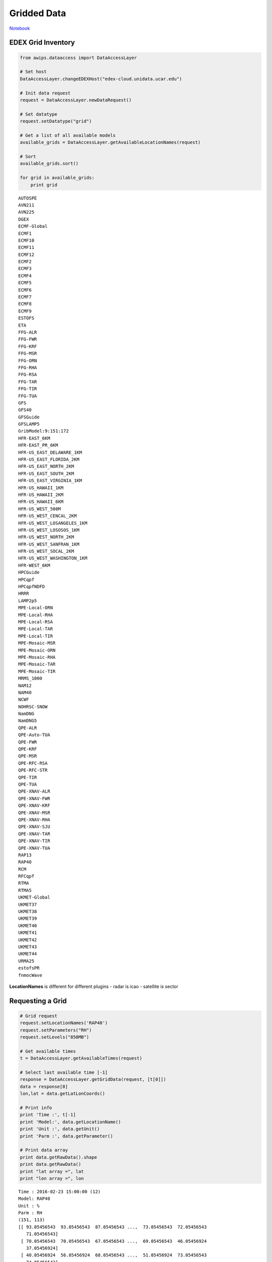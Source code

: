 ============
Gridded Data
============
`Notebook <http://nbviewer.ipython.org/github/Unidata/python-awips/blob/master/examples/notebooks/Gridded_Data.ipynb>`_

EDEX Grid Inventory
-------------------

.. code:: python

    from awips.dataaccess import DataAccessLayer
    
    # Set host
    DataAccessLayer.changeEDEXHost("edex-cloud.unidata.ucar.edu")
    
    # Init data request
    request = DataAccessLayer.newDataRequest()
    
    # Set datatype
    request.setDatatype("grid")
    
    # Get a list of all available models
    available_grids = DataAccessLayer.getAvailableLocationNames(request)
    
    # Sort
    available_grids.sort()
    
    for grid in available_grids:
        print grid


.. parsed-literal::

    AUTOSPE
    AVN211
    AVN225
    DGEX
    ECMF-Global
    ECMF1
    ECMF10
    ECMF11
    ECMF12
    ECMF2
    ECMF3
    ECMF4
    ECMF5
    ECMF6
    ECMF7
    ECMF8
    ECMF9
    ESTOFS
    ETA
    FFG-ALR
    FFG-FWR
    FFG-KRF
    FFG-MSR
    FFG-ORN
    FFG-RHA
    FFG-RSA
    FFG-TAR
    FFG-TIR
    FFG-TUA
    GFS
    GFS40
    GFSGuide
    GFSLAMP5
    GribModel:9:151:172
    HFR-EAST_6KM
    HFR-EAST_PR_6KM
    HFR-US_EAST_DELAWARE_1KM
    HFR-US_EAST_FLORIDA_2KM
    HFR-US_EAST_NORTH_2KM
    HFR-US_EAST_SOUTH_2KM
    HFR-US_EAST_VIRGINIA_1KM
    HFR-US_HAWAII_1KM
    HFR-US_HAWAII_2KM
    HFR-US_HAWAII_6KM
    HFR-US_WEST_500M
    HFR-US_WEST_CENCAL_2KM
    HFR-US_WEST_LOSANGELES_1KM
    HFR-US_WEST_LOSOSOS_1KM
    HFR-US_WEST_NORTH_2KM
    HFR-US_WEST_SANFRAN_1KM
    HFR-US_WEST_SOCAL_2KM
    HFR-US_WEST_WASHINGTON_1KM
    HFR-WEST_6KM
    HPCGuide
    HPCqpf
    HPCqpfNDFD
    HRRR
    LAMP2p5
    MPE-Local-ORN
    MPE-Local-RHA
    MPE-Local-RSA
    MPE-Local-TAR
    MPE-Local-TIR
    MPE-Mosaic-MSR
    MPE-Mosaic-ORN
    MPE-Mosaic-RHA
    MPE-Mosaic-TAR
    MPE-Mosaic-TIR
    MRMS_1000
    NAM12
    NAM40
    NCWF
    NOHRSC-SNOW
    NamDNG
    NamDNG5
    QPE-ALR
    QPE-Auto-TUA
    QPE-FWR
    QPE-KRF
    QPE-MSR
    QPE-RFC-RSA
    QPE-RFC-STR
    QPE-TIR
    QPE-TUA
    QPE-XNAV-ALR
    QPE-XNAV-FWR
    QPE-XNAV-KRF
    QPE-XNAV-MSR
    QPE-XNAV-RHA
    QPE-XNAV-SJU
    QPE-XNAV-TAR
    QPE-XNAV-TIR
    QPE-XNAV-TUA
    RAP13
    RAP40
    RCM
    RFCqpf
    RTMA
    RTMA5
    UKMET-Global
    UKMET37
    UKMET38
    UKMET39
    UKMET40
    UKMET41
    UKMET42
    UKMET43
    UKMET44
    URMA25
    estofsPR
    fnmocWave


**LocationNames** is different for different plugins - radar is icao -
satellite is sector

Requesting a Grid
-----------------

.. code:: python

    # Grid request
    request.setLocationNames('RAP40')
    request.setParameters("RH")
    request.setLevels("850MB")
    
    # Get available times
    t = DataAccessLayer.getAvailableTimes(request)
    
    # Select last available time [-1]
    response = DataAccessLayer.getGridData(request, [t[0]])
    data = response[0]
    lon,lat = data.getLatLonCoords()
    
    # Print info
    print 'Time :', t[-1]
    print 'Model:', data.getLocationName()
    print 'Unit :', data.getUnit()
    print 'Parm :', data.getParameter()
    
    # Print data array
    print data.getRawData().shape
    print data.getRawData()
    print "lat array =", lat
    print "lon array =", lon



.. parsed-literal::

    Time : 2016-02-23 15:00:00 (12)
    Model: RAP40
    Unit : %
    Parm : RH
    (151, 113)
    [[ 93.05456543  93.05456543  87.05456543 ...,  73.05456543  72.05456543
       71.05456543]
     [ 70.05456543  70.05456543  67.05456543 ...,  69.05456543  46.05456924
       37.05456924]
     [ 40.05456924  56.05456924  68.05456543 ...,  51.05456924  73.05456543
       74.05456543]
     ..., 
     [ 65.05456543  62.05456924  63.05456924 ...,  67.05456543  65.05456543
       46.05456924]
     [ 48.05456924  59.05456924  62.05456924 ...,   4.05456877   5.05456877
        5.05456877]
     [  7.05456877   8.05456829  10.05456829 ...,  91.05456543  95.05456543
       95.05456543]]
    lat array = [[ 54.24940109  54.35071945  54.45080566 ...,  57.9545517   57.91926193
       57.88272858]
     [ 57.84495163  57.80593109  57.76566696 ...,  58.07667542  58.08861542
       58.09931183]
     [ 58.10876846  58.11697769  58.12394714 ...,  56.40270996  56.46187973
       56.51980972]
     ..., 
     [ 19.93209648  19.89832115  19.86351395 ...,  20.054636    20.06362152
       20.07156372]
     [ 20.0784626   20.08431816  20.08912849 ...,  18.58354759  18.63155174
       18.67854691]
     [ 18.72453308  18.76950836  18.81346893 ...,  17.49624634  17.42861557
       17.36001205]]
    lon array = [[-139.83120728 -139.32348633 -138.81448364 ...,  -79.26060486
       -78.70166016  -78.14326477]
     [ -77.58544922  -77.02822876  -76.47161865 ..., -100.70157623
      -100.13801575  -99.57427216]
     [ -99.01037598  -98.44634247  -97.88218689 ..., -121.69165039
      -121.15060425 -120.60871887]
     ..., 
     [ -82.65139008  -82.26644897  -81.88170624 ...,  -98.52494049
       -98.13802338  -97.75105286]
     [ -97.36403656  -96.97698212  -96.58989716 ..., -113.07767487
      -112.69831085 -112.31866455]
     [-111.93874359 -111.5585556  -111.17810822 ...,  -69.85433197
       -69.48160553  -69.10926819]]


Plotting a Grid with Basemap
----------------------------

Using **matplotlib**, **numpy**, and **basemap**:

.. code:: python

    import matplotlib.tri as mtri
    import matplotlib.pyplot as plt
    from matplotlib.transforms import offset_copy
    from mpl_toolkits.basemap import Basemap, cm
    import numpy as np
    from numpy import linspace, transpose
    from numpy import meshgrid
    
    
    plt.figure(figsize=(12, 12), dpi=100)
    lons,lats = data.getLatLonCoords()
    
    map = Basemap(projection='cyl',
          resolution = 'c',
          llcrnrlon = lons.min(), llcrnrlat = lats.min(),
          urcrnrlon =lons.max(), urcrnrlat = lats.max()
    )
    map.drawcoastlines()
    map.drawstates()
    map.drawcountries()
    
    # 
    # We have to reproject our grid, see https://stackoverflow.com/questions/31822553/m
    #
    x = linspace(0, map.urcrnrx, data.getRawData().shape[1])
    y = linspace(0, map.urcrnry, data.getRawData().shape[0])
    xx, yy = meshgrid(x, y)
    ngrid = len(x)
    rlons = np.repeat(np.linspace(np.min(lons), np.max(lons), ngrid),
              ngrid).reshape(ngrid, ngrid)
    rlats = np.repeat(np.linspace(np.min(lats), np.max(lats), ngrid),
              ngrid).reshape(ngrid, ngrid).T
    tli = mtri.LinearTriInterpolator(mtri.Triangulation(lons.flatten(),
              lats.flatten()), data.getRawData().flatten())
    rdata = tli(rlons, rlats)
    cs = map.contourf(rlons, rlats, rdata, latlon=True, vmin=0, vmax=100, cmap='YlGn')
    
    # add colorbar.
    cbar = map.colorbar(cs,location='bottom',pad="5%")
    cbar.set_label(data.getParameter() + data.getUnit() )
    
    # Show plot
    plt.show()




.. image:: Gridded_Data_files/Gridded_Data_5_0.png


or use **pcolormesh** rather than **contourf**

.. code:: python

    plt.figure(figsize=(12, 12), dpi=100)
    map = Basemap(projection='cyl',
          resolution = 'c',
          llcrnrlon = lons.min(), llcrnrlat = lats.min(),
          urcrnrlon =lons.max(), urcrnrlat = lats.max()
    )
    map.drawcoastlines()
    map.drawstates()
    map.drawcountries()
    cs = map.pcolormesh(rlons, rlats, rdata, latlon=True, vmin=0, vmax=100, cmap='YlGn')



.. image:: Gridded_Data_files/Gridded_Data_7_0.png


Plotting a Grid with Cartopy
----------------------------

.. code:: python

    import os
    import matplotlib.pyplot as plt
    import numpy as np
    import iris
    import cartopy.crs as ccrs
    from cartopy import config
    
    lon,lat = data.getLatLonCoords()
    plt.figure(figsize=(12, 12), dpi=100)
    ax = plt.axes(projection=ccrs.PlateCarree())
    cs = plt.contourf(rlons, rlats, rdata, 60, transform=ccrs.PlateCarree(), vmin=0, vmax=100, cmap='YlGn')
    ax.coastlines()
    ax.gridlines()
    
    # add colorbar
    cbar = plt.colorbar(orientation='horizontal')
    cbar.set_label(data.getParameter() + data.getUnit() )
    plt.show()



.. image:: Gridded_Data_files/Gridded_Data_9_0.png


